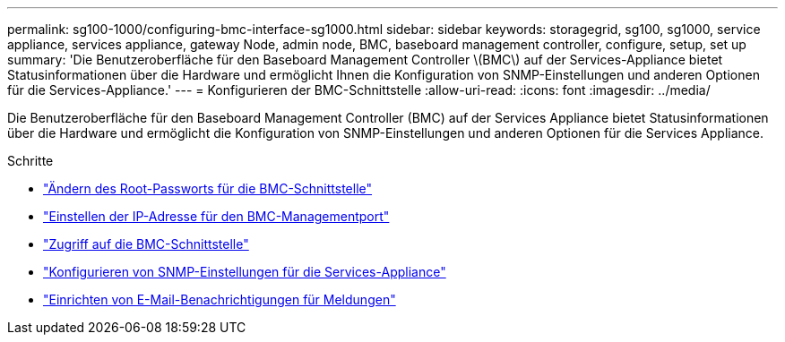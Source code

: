 ---
permalink: sg100-1000/configuring-bmc-interface-sg1000.html 
sidebar: sidebar 
keywords: storagegrid, sg100, sg1000, service appliance, services appliance, gateway Node, admin node, BMC, baseboard management controller, configure, setup, set up 
summary: 'Die Benutzeroberfläche für den Baseboard Management Controller \(BMC\) auf der Services-Appliance bietet Statusinformationen über die Hardware und ermöglicht Ihnen die Konfiguration von SNMP-Einstellungen und anderen Optionen für die Services-Appliance.' 
---
= Konfigurieren der BMC-Schnittstelle
:allow-uri-read: 
:icons: font
:imagesdir: ../media/


[role="lead"]
Die Benutzeroberfläche für den Baseboard Management Controller (BMC) auf der Services Appliance bietet Statusinformationen über die Hardware und ermöglicht die Konfiguration von SNMP-Einstellungen und anderen Optionen für die Services Appliance.

.Schritte
* link:changing-root-password-for-bmc-interface-sg1000.html["Ändern des Root-Passworts für die BMC-Schnittstelle"]
* link:setting-ip-address-for-bmc-management-port-sg1000.html["Einstellen der IP-Adresse für den BMC-Managementport"]
* link:accessing-bmc-interface-sg1000.html["Zugriff auf die BMC-Schnittstelle"]
* link:configuring-snmp-settings-for-sg1000.html["Konfigurieren von SNMP-Einstellungen für die Services-Appliance"]
* link:setting-up-email-notifications-for-alerts.html["Einrichten von E-Mail-Benachrichtigungen für Meldungen"]

